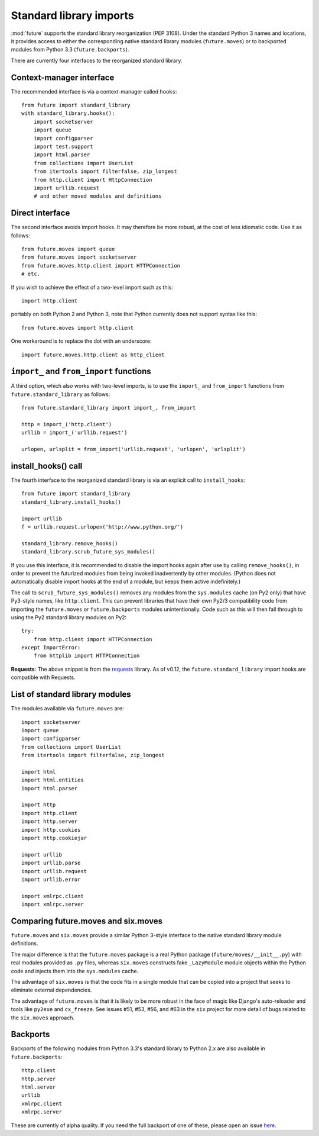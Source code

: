 .. _standard-library-imports:

Standard library imports
========================

:mod:`future` supports the standard library reorganization (PEP 3108). Under
the standard Python 3 names and locations, it provides access to either the
corresponding native standard library modules (``future.moves``) or to backported
modules from Python 3.3 (``future.backports``).

There are currently four interfaces to the reorganized standard library.


Context-manager interface
-------------------------
The recommended interface is via a context-manager called ``hooks``::

    from future import standard_library
    with standard_library.hooks():
        import socketserver
        import queue
        import configparser
        import test.support
        import html.parser
        from collections import UserList
        from itertools import filterfalse, zip_longest
        from http.client import HttpConnection
        import urllib.request
        # and other moved modules and definitions

Direct interface
----------------

The second interface avoids import hooks. It may therefore be more
robust, at the cost of less idiomatic code. Use it as follows::

    from future.moves import queue
    from future.moves import socketserver
    from future.moves.http.client import HTTPConnection
    # etc.

If you wish to achieve the effect of a two-level import such as this::

    import http.client 

portably on both Python 2 and Python 3, note that Python currently does not
support syntax like this::

    from future.moves import http.client

One workaround is to replace the dot with an underscore::

    import future.moves.http.client as http_client

``import_`` and ``from_import`` functions
-----------------------------------------

A third option, which also works with two-level imports, is to use the
``import_`` and ``from_import`` functions from ``future.standard_library`` as
follows::

    from future.standard_library import import_, from_import
    
    http = import_('http.client')
    urllib = import_('urllib.request')

    urlopen, urlsplit = from_import('urllib.request', 'urlopen', 'urlsplit')

install_hooks() call
--------------------

The fourth interface to the reorganized standard library is via an
explicit call to ``install_hooks``::

    from future import standard_library
    standard_library.install_hooks()

    import urllib
    f = urllib.request.urlopen('http://www.python.org/')

    standard_library.remove_hooks()
    standard_library.scrub_future_sys_modules()

If you use this interface, it is recommended to disable the import hooks again
after use by calling ``remove_hooks()``, in order to prevent the futurized
modules from being invoked inadvertently by other modules. (Python does not
automatically disable import hooks at the end of a module, but keeps them
active indefinitely.)

The call to ``scrub_future_sys_modules()`` removes any modules from the
``sys.modules`` cache (on Py2 only) that have Py3-style names, like ``http.client``.
This can prevent libraries that have their own Py2/3 compatibility code from
importing the ``future.moves`` or ``future.backports`` modules unintentionally.
Code such as this will then fall through to using the Py2 standard library
modules on Py2::

    try:
        from http.client import HTTPConnection
    except ImportError:
        from httplib import HTTPConnection

**Requests**: The above snippet is from the `requests
<http://docs.python-requests.org>`_ library. As of v0.12, the
``future.standard_library`` import hooks are compatible with Requests.


.. If you wish to avoid changing every reference of ``http.client`` to
.. ``http_client`` in your code, an alternative is this::
.. 
..     from future.standard_library import http
..     from future.standard_library.http import client as _client
..     http.client = client

.. but it has the advantage that it can be used by automatic translation scripts such as ``futurize`` and ``pasteurize``.


List of standard library modules
--------------------------------

The modules available via ``future.moves`` are::

    import socketserver
    import queue
    import configparser
    from collections import UserList
    from itertools import filterfalse, zip_longest
    
    import html
    import html.entities
    import html.parser

    import http
    import http.client
    import http.server
    import http.cookies
    import http.cookiejar
    
    import urllib
    import urllib.parse
    import urllib.request
    import urllib.error

    import xmlrpc.client
    import xmlrpc.server

..  Disabled: import test.support


Comparing future.moves and six.moves
------------------------------------

``future.moves`` and ``six.moves`` provide a similar Python 3-style
interface to the native standard library module definitions.

The major difference is that the ``future.moves`` package is a real Python package
(``future/moves/__init__.py``) with real modules provided as ``.py`` files, whereas
``six.moves`` constructs fake ``_LazyModule`` module objects within the Python
code and injects them into the ``sys.modules`` cache.

The advantage of ``six.moves`` is that the code fits in a single module that can be
copied into a project that seeks to eliminate external dependencies.

The advantage of ``future.moves`` is that it is likely to be more robust in the
face of magic like Django's auto-reloader and tools like ``py2exe`` and
``cx_freeze``. See issues #51, #53, #56, and #63 in the ``six`` project for
more detail of bugs related to the ``six.moves`` approach.


Backports
---------

Backports of the following modules from Python 3.3's standard library to Python 2.x are also
available in ``future.backports``::

    http.client
    http.server
    html.server
    urllib
    xmlrpc.client
    xmlrpc.server
 
These are currently of alpha quality. If you need the full backport of one of
these, please open an issue `here
<https://github.com/PythonCharmers/python-future>`_.

